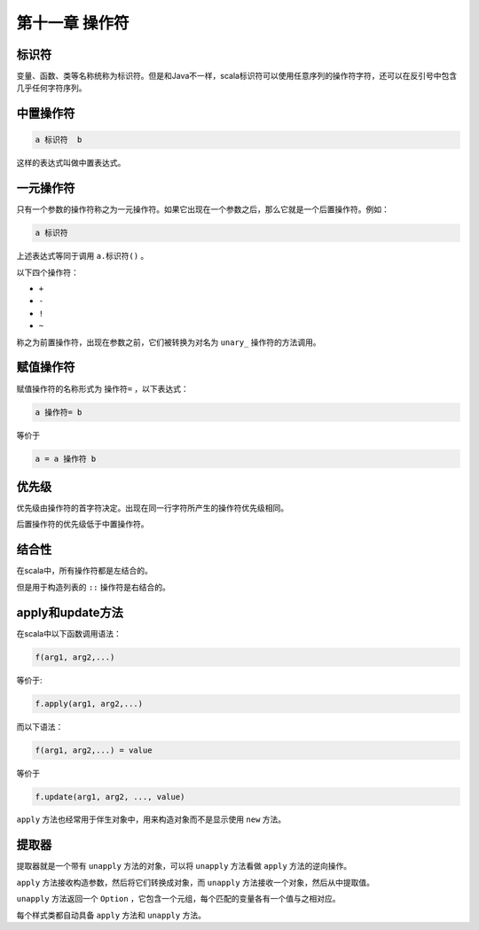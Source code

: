 ===================
第十一章 操作符
===================

--------
标识符
--------

变量、函数、类等名称统称为标识符。但是和Java不一样，scala标识符可以使用任意序列的操作符字符，还可以在反引号中包含几乎任何字符序列。

------------
中置操作符
------------

.. code-block:: scala

	a 标识符  b

这样的表达式叫做中置表达式。

-------------
一元操作符
-------------

只有一个参数的操作符称之为一元操作符。如果它出现在一个参数之后，那么它就是一个后置操作符。例如：

.. code-block:: scala

	a 标识符

上述表达式等同于调用 ``a.标识符()`` 。

以下四个操作符：

- ``+``

- ``-``

- ``!``

- ``~``

称之为前置操作符，出现在参数之前，它们被转换为对名为 ``unary_`` 操作符的方法调用。

-------------
赋值操作符
-------------

赋值操作符的名称形式为 ``操作符=`` ，以下表达式：

.. code-block:: scala

	a 操作符= b

等价于

.. code-block:: scala
	
	a = a 操作符 b


---------
优先级
---------

优先级由操作符的首字符决定。出现在同一行字符所产生的操作符优先级相同。

后置操作符的优先级低于中置操作符。

-------
结合性
-------

在scala中，所有操作符都是左结合的。

但是用于构造列表的 ``::`` 操作符是右结合的。

-------------------
apply和update方法
-------------------

在scala中以下函数调用语法：

.. code-block:: scala

	f(arg1, arg2,...)

等价于:

.. code-block:: scala
	
	f.apply(arg1, arg2,...)

而以下语法：

.. code-block:: scala

	f(arg1, arg2,...) = value

等价于

.. code-block:: scala
	
	f.update(arg1, arg2, ..., value)


``apply`` 方法也经常用于伴生对象中，用来构造对象而不是显示使用 ``new`` 方法。

-------
提取器
-------

提取器就是一个带有 ``unapply`` 方法的对象，可以将 ``unapply`` 方法看做 ``apply`` 方法的逆向操作。

``apply`` 方法接收构造参数，然后将它们转换成对象，而 ``unapply`` 方法接收一个对象，然后从中提取值。

``unapply`` 方法返回一个 ``Option`` ，它包含一个元组，每个匹配的变量各有一个值与之相对应。

每个样式类都自动具备 ``apply`` 方法和 ``unapply`` 方法。

